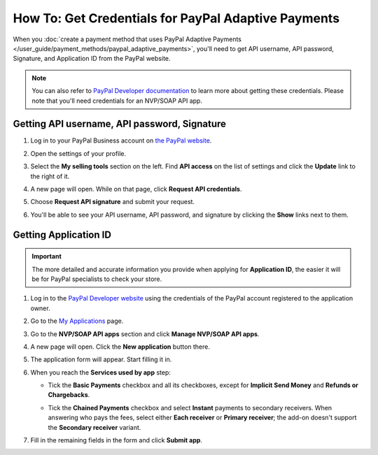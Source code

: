 ****************************************************
How To: Get Credentials for PayPal Adaptive Payments
****************************************************

When you :doc:`create a payment method that uses PayPal Adaptive Payments </user_guide/payment_methods/paypal_adaptive_payments>`, you'll need to get API username, API password, Signature, and Application ID from the PayPal website.

.. note::

    You can also refer to `PayPal Developer documentation <https://developer.paypal.com/docs/classic/lifecycle/goingLive/>`_ to learn more about getting these credentials. Please note that you'll need credentials for an NVP/SOAP API app.

=============================================
Getting API username, API password, Signature
=============================================

#. Log in to your PayPal Business account on `the PayPal website <https://www.paypal.com/>`_.

#. Open the settings of your profile.

   .. image:: img/paypal_profile_and_settings.png
       :align: center
       :alt: Click the profile icon on the PayPal page.

#. Select the **My selling tools** section on the left. Find **API access** on the list of settings and click the **Update** link to the right of it.

   .. image:: img/paypal_api_access.png
       :align: center
       :alt: Go to "My selling tools" section and update API access settings.

#. A new page will open. While on that page, click **Request API credentials**.

   .. image:: img/request_api_credentials.png
       :align: center
       :alt: Go to "My selling tools" section and update API access settings.

#. Choose **Request API signature** and submit your request.

   .. image:: img/request_api_signature.png
       :align: center
       :alt: Choosing between API signature and certificate.

#. You'll be able to see your API username, API password, and signature by clicking the **Show** links next to them.

   .. image:: img/list_of_credentials.png
       :align: center
       :alt: Viewing your PayPal API credentials.

======================
Getting Application ID
======================

.. important::

    The more detailed and accurate information you provide when applying for **Application ID**, the easier it will be for PayPal specialists to check your store.

#. Log in to the `PayPal Developer website <https://developer.paypal.com/>`_ using the credentials of the PayPal account registered to the application owner.

#. Go to the `My Applications <https://developer.paypal.com/developer/applications/>`_ page.

#. Go to the **NVP/SOAP API apps** section and click **Manage NVP/SOAP API apps**.

   .. image:: img/paypal_manage_apps.png
       :align: center
       :alt: Managing your PayPal NVP/SOAP API apps.

#. A new page will open. Click the **New application** button there.

   .. image:: img/paypal_application.png
       :align: center
       :alt: Applying for an Application ID.

#. The application form will appear. Start filling it in.

#. When you reach the **Services used by app** step:

   * Tick the **Basic Payments** checkbox and all its checkboxes, except for **Implicit Send Money** and **Refunds or Chargebacks**.

     .. image:: img/paypal_basic_payments.png
          :align: center
          :alt: Selecting which functionality of Basic Payments your store will use.

   * Tick the **Chained Payments** checkbox and select **Instant** payments to secondary receivers. When answering who pays the fees, select either **Each receiver** or **Primary receiver**; the add-on doesn't support the **Secondary receiver** variant.

     .. image:: img/paypal_chained_payments.png
          :align: center
          :alt: Selecting how Chained Payments will be handled.

#. Fill in the remaining fields in the form and click **Submit app**.
